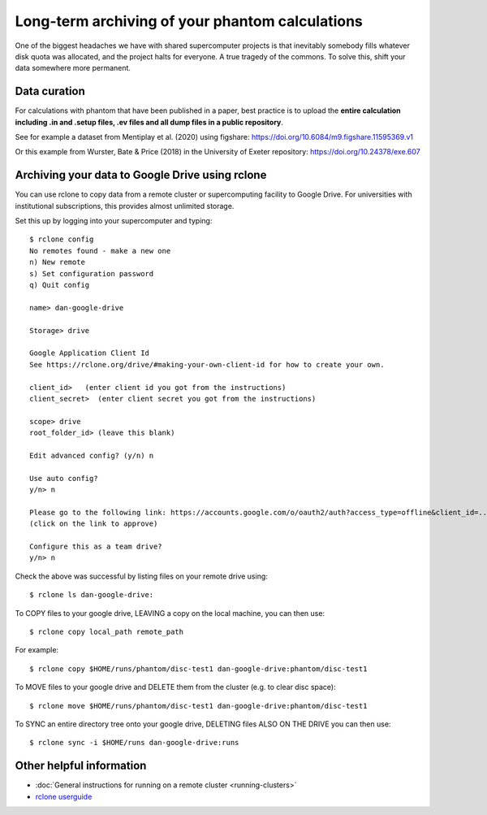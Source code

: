 Long-term archiving of your phantom calculations
==================================================================
One of the biggest headaches we have with shared supercomputer projects
is that inevitably somebody fills whatever disk quota was allocated,
and the project halts for everyone. A true tragedy of the commons. To solve this, shift your data somewhere more permanent.

Data curation
-------------
For calculations with phantom that have been published in a paper,
best practice is to upload the **entire calculation including .in and
.setup files, .ev files and all dump files in a public repository**.

See for example a dataset from Mentiplay et al. (2020) using figshare: `<https://doi.org/10.6084/m9.figshare.11595369.v1>`_

Or this example from Wurster, Bate & Price (2018) in the University of Exeter repository: `<https://doi.org/10.24378/exe.607>`_

Archiving your data to Google Drive using rclone
------------------------------------------------
You can use rclone to copy data from a remote cluster or supercomputing facility to Google Drive. For universities with institutional subscriptions, this provides almost unlimited storage.

Set this up by logging into your supercomputer and typing::

   $ rclone config
   No remotes found - make a new one
   n) New remote
   s) Set configuration password
   q) Quit config

   name> dan-google-drive

   Storage> drive

   Google Application Client Id
   See https://rclone.org/drive/#making-your-own-client-id for how to create your own.

   client_id>   (enter client id you got from the instructions)
   client_secret>  (enter client secret you got from the instructions)

   scope> drive
   root_folder_id> (leave this blank)

   Edit advanced config? (y/n) n

   Use auto config?
   y/n> n

   Please go to the following link: https://accounts.google.com/o/oauth2/auth?access_type=offline&client_id=...
   (click on the link to approve)

   Configure this as a team drive?
   y/n> n

Check the above was successful by listing files on your remote drive using::

    $ rclone ls dan-google-drive:

To COPY files to your google drive, LEAVING a copy on the local machine, you can then use::

    $ rclone copy local_path remote_path

For example::

    $ rclone copy $HOME/runs/phantom/disc-test1 dan-google-drive:phantom/disc-test1
    
To MOVE files to your google drive and DELETE them from the cluster (e.g. to clear disc space)::

    $ rclone move $HOME/runs/phantom/disc-test1 dan-google-drive:phantom/disc-test1

To SYNC an entire directory tree onto your google drive, DELETING files ALSO ON THE DRIVE you can then use::

    $ rclone sync -i $HOME/runs dan-google-drive:runs

Other helpful information
--------------------------
- :doc:`General instructions for running on a remote cluster <running-clusters>`
- `rclone userguide <https://rclone.org>`_

